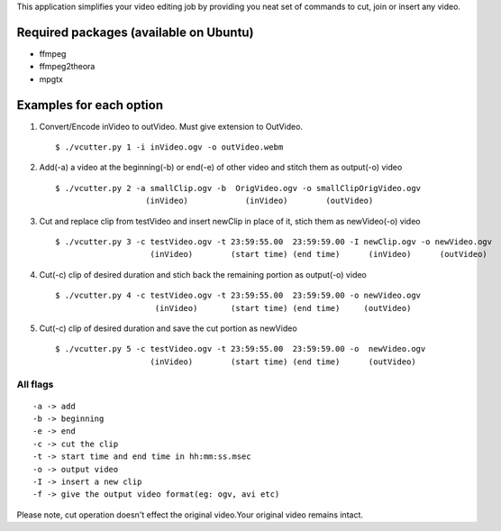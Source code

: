 This application simplifies your video editing job by providing you neat
set of commands to cut, join or insert any video.
                                                    
Required packages (available on Ubuntu)
---------------------------------------

* ffmpeg

* ffmpeg2theora

* mpgtx


Examples for each option
------------------------

#. Convert/Encode inVideo to outVideo. Must give extension to OutVideo. ::
    
        $ ./vcutter.py 1 -i inVideo.ogv -o outVideo.webm


#. Add(-a) a video at the beginning(-b) or end(-e) of other video and stitch
   them as output(-o) video ::
    
        $ ./vcutter.py 2 -a smallClip.ogv -b  OrigVideo.ogv -o smallClipOrigVideo.ogv
                           (inVideo)            (inVideo)        (outVideo)


#. Cut and replace clip from testVideo and insert newClip in place of it, stich them as newVideo(-o) video ::
    
        $ ./vcutter.py 3 -c testVideo.ogv -t 23:59:55.00  23:59:59.00 -I newClip.ogv -o newVideo.ogv 
                            (inVideo)        (start time) (end time)      (inVideo)      (outVideo)

#. Cut(-c) clip of desired duration and stich back the remaining portion as output(-o) video ::

       $ ./vcutter.py 4 -c testVideo.ogv -t 23:59:55.00  23:59:59.00 -o newVideo.ogv 
                            (inVideo)       (start time) (end time)     (outVideo) 


#. Cut(-c) clip of desired duration and save the cut portion as newVideo ::

       $ ./vcutter.py 5 -c testVideo.ogv -t 23:59:55.00  23:59:59.00 -o  newVideo.ogv 
                           (inVideo)        (start time) (end time)      (outVideo)
                


---------   
All flags
---------

::

     -a -> add   
     -b -> beginning
     -e -> end
     -c -> cut the clip
     -t -> start time and end time in hh:mm:ss.msec
     -o -> output video
     -I -> insert a new clip
     -f -> give the output video format(eg: ogv, avi etc)

Please note, cut operation doesn't effect the original video.Your original
video remains intact.


